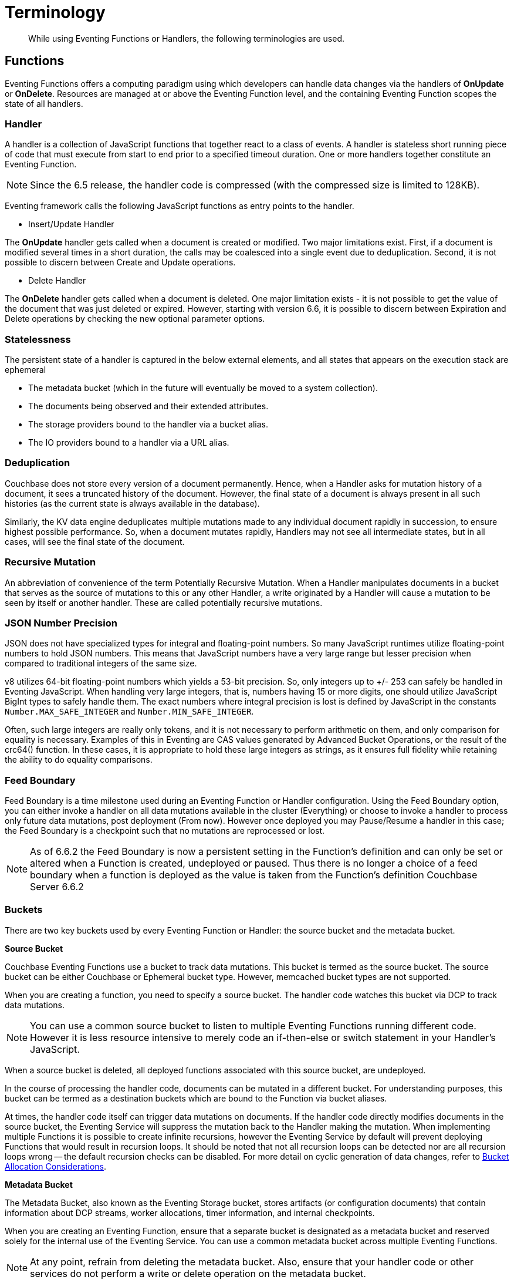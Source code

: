 = Terminology
:description: While using Eventing Functions or Handlers, the following terminologies are used.
:page-edition: Enterprise Edition

[abstract]
{description}

== Functions

Eventing Functions offers a computing paradigm using which developers can handle data changes via the handlers of *OnUpdate* or *OnDelete*. Resources are managed at or above the Eventing Function level, and the containing Eventing Function scopes the state of all handlers.

=== Handler

A handler is a collection of JavaScript functions that together react to a class of events. A handler is stateless short running piece of code that must execute from start to end prior to a specified timeout duration. One or more handlers together constitute an Eventing Function.

NOTE: Since the 6.5 release, the handler code is compressed (with the compressed size is limited to 128KB).

Eventing framework calls the following JavaScript functions as entry points to the handler.

* Insert/Update Handler

The *OnUpdate* handler gets called when a document is created or modified. Two major limitations exist. First, if a document is modified several times in a short duration, the calls may be coalesced into a single event due to deduplication. Second, it is not possible to discern between Create and Update operations.

* Delete Handler

The *OnDelete* handler gets called when a document is deleted. One major limitation exists - it is not possible to get the value of the document that was just deleted or expired. However, starting with version 6.6, it is possible to discern between Expiration and Delete operations by checking the new optional parameter options. 

=== Statelessness

The persistent state of a handler is captured in the below external elements, and all states that appears on the execution stack are ephemeral

* The metadata bucket (which in the future will eventually be moved to a system collection).
* The documents being observed and their extended attributes.
* The storage providers bound to the handler via a bucket alias.
* The IO providers bound to a handler via a URL alias.

=== Deduplication

Couchbase does not store every version of a document permanently. Hence, when a Handler asks for mutation history of a document,  it sees a truncated history of the document. However, the final state of a document is always present in all such histories  (as the current state is always available in the database).

Similarly, the KV data engine deduplicates multiple mutations made to any individual document rapidly in succession, to ensure  highest possible performance. So, when a document mutates rapidly, Handlers may not see all intermediate states, but in all  cases, will see the final state of the document.

=== Recursive Mutation

An abbreviation of convenience of the term Potentially Recursive Mutation. When a Handler manipulates documents in a bucket that  serves as the source of mutations to this or any other Handler, a write originated by a Handler will cause a mutation to be seen  by itself or another handler. These are called potentially recursive mutations. 

[#json_number_percision]
=== JSON Number Precision

JSON does not have specialized types for integral and floating-point numbers. So many JavaScript runtimes utilize floating-point numbers to hold JSON numbers. This means that JavaScript numbers have a very large range but lesser precision when compared to traditional integers of the same size.

v8 utilizes 64-bit floating-point numbers which yields a 53-bit precision. So, only integers up to +/- 253 can safely be handled in Eventing JavaScript. When handling very large integers, that is, numbers having 15 or more digits, one should utilize JavaScript BigInt types to safely handle them. The exact numbers where integral precision is lost is defined by JavaScript in the constants `Number.MAX_SAFE_INTEGER` and `Number.MIN_SAFE_INTEGER`.

Often, such large integers are really only tokens, and it is not necessary to perform arithmetic on them, and only comparison for equality is necessary. Examples of this in Eventing are CAS values generated by Advanced Bucket Operations, or the result of the crc64() function. In these cases, it is appropriate to hold these large integers as strings, as it ensures full fidelity while retaining the ability to do equality comparisons.

=== Feed Boundary

Feed Boundary is a time milestone used during an Eventing Function or Handler configuration. Using the Feed Boundary option, you can either invoke a handler on all data mutations available in the cluster (Everything) or choose to invoke a handler to process only future data mutations, post deployment (From now). However once deployed you may Pause/Resume a handler in this case; the Feed Boundary is a checkpoint such that no mutations are reprocessed or lost.

NOTE: As of 6.6.2 the Feed Boundary is now a persistent setting in the Function's definition and can only be set or altered when a Function is created, undeployed or paused.  Thus there is no longer a choice of a feed boundary when a function is deployed as the value is taken from the Function's definition [.status]#Couchbase Server 6.6.2#

=== Buckets

There are two key buckets used by every Eventing Function or Handler: the source bucket and the metadata bucket.

*Source Bucket*

Couchbase Eventing Functions use a bucket to track data mutations. This bucket is termed as the source bucket. The source bucket can be either Couchbase or Ephemeral bucket type. However, memcached bucket types are not supported.

When you are creating a function, you need to specify a source bucket. The handler code watches this bucket via DCP to track data mutations.

NOTE: You can use a common source bucket to listen to multiple Eventing Functions running different code.  However it is less resource intensive to merely code an if-then-else or switch statement in your Handler’s JavaScript.

When a source bucket is deleted, all deployed functions associated with this source bucket, are undeployed.

In the course of processing the handler code, documents can be mutated in a different bucket. For understanding purposes, this bucket can be termed as a destination buckets which are bound to the Function via bucket aliases.

At times, the handler code itself can trigger data mutations on documents. 
If the handler code directly modifies documents in the source bucket, the Eventing Service will suppress the mutation back to the Handler making the mutation. 
When implementing multiple Functions it is possible to create infinite recursions, however the Eventing Service by default will prevent deploying Functions that would result in recursion loops.  It should be noted that not all recursion loops can be detected nor are all recursion loops wrong -- the default recursion checks can be disabled. For more detail on cyclic generation of data changes, refer to xref:troubleshooting-best-practices.adoc#cyclicredun[Bucket Allocation Considerations].

*Metadata Bucket*

The Metadata Bucket, also known as the Eventing Storage bucket, stores artifacts (or configuration documents) that contain information about DCP streams, worker allocations, timer information, and internal checkpoints.

When you are creating an Eventing Function, ensure that a separate bucket is designated as a metadata bucket and reserved solely for the internal use of the Eventing Service. You can use a common metadata bucket across multiple Eventing Functions.

NOTE: At any point, refrain from deleting the metadata bucket. Also, ensure that your handler code or other services do not perform a write or delete operation on the metadata bucket.

If a metadata bucket gets accidentally deleted, then all deployed functions are undeployed and associated indexes and constructs get dropped.

*Function Name*

All Eventing Functoins must have a unique in a Couchbase cluster. A Function name can only start with characters in range A-Z, a-z, 0-9 and can only contain characters in range A-Z, a-z, 0-9, underscore and hyphen.

*Description*

The Description is optional text that can be added to the Function, typically to describe the purpose of the particular business logic.

*Deployment Feed Boundary*

Using the Feed Boundary drop down, you can either set a handler to deploy for all data mutations available in the cluster (Everything) or choose to deploy the handler to process only future data mutations, post deployment (From now). However once deployed you may Pause/Resume a handler in this case; the Feed Boundary is a checkpoint such that no mutations are reprocessed or lost. [.status]#Couchbase Server 6.6.2#

=== Eventing Function or Handler Settings

The log levels, N1QL Consistency, Workers, and Script Timeout, are additional options available during the Eventing Function definition process.

* *Log Levels*: Use log levels to determine the granularity of log messages.
+
The available choices are: Info, Error, Debug, Warning, and Trace.
* *N1QL Consistency*: The default consistency level of N1QL statements in the handler.
+
This controls the consistency level for N1QL statements, but can be set on a per statement basis. The valid values are "None" and "Request".
* *Workers*: Workers the number of worker processes to be started for the handler.
+
Allows the handler to be scaled up (or vertical scaling). Each worker process supports two fixed threads of execution, however this setting is limited to a maximum of 64 for system optimization purposes. The system automatically generates a warning message if the number of workers exceeds a set threshold based upon cluster resources, however, in this case the handler can still be deployed.
* *Language compatibility*: The language version of the handler for backward compatibility.
+ 
If the semantics of a language construct change in any given release the “language compatibility” setting will ensure an older handler will continue to see the runtime behavior that existed at the time it was authored, until such behavior is deprecated and removed. For example accessing non-existent items from a bucket returns undefined in 6.5.0, while in 6.0.0 an exception is thrown.(Note 6.0.0, 6.5.0, and 6.6.2 are the only currently defined versions.)
+
Only a Function with “language compatibility” of 6.6.2 in its settings will pass binary documents to the OnUpdate(doc,meta) handler. Earlier “language compatibility” values of 6.0.0 and 6.5.0 will filter all binary documents out of the DCP mutation stream. [.status]#Couchbase Server 6.6.2#
+
* *Script Timeout*: Script Timeout provides a timeout option to terminate a non-responsive Function.
+
The entry points into the handler, e.g. OnUpdate and OnDelete, processing for each mutation must complete from start to finish prior to this specified timeout duration.
+
* *Timer Context Max Size*: Timer Context Max Size limits the size of the context for any Timer created by the Function. 
+
Eventing Timers can store and access a context which can be any JSON document, the context is used to store state when the timer is created and retrieve state when the timer fires.  By default the size is 1024 bytes, but this can be adjusted on a per Function basis. [.status]#Couchbase Server 6.6.2#

[#section_mzd_l1p_m2b]
=== Bindings

A binding is a construct that allows separating environment specific variables (example: bucket names, external endpoint URLs, credentials) from the handler source code. It provides a level of indirection between environment specific artifacts to symbolic names, to help moving a handler definition from development to production environments without changing code. Binding names must be valid JavaScript identifiers and must not conflict any built-in types.

An Eventing Function can have no binding, one binding, or several bindings.

*Bucket Bindings*

Bucket bindings allow JavaScript handlers to access Couchbase KV buckets. The buckets are then accessible by the bound name as a JavaScript map in the global space of the handler. 

You can add bucket bindings via the 'bucket-alias' choice then entering a tuple of: alias-name, bucket-name, and an access level. Where the alias-name that you can use to refer to the bucket from your handler code; the bucket-name is the actual name of the bucket in the cluster; and the access level is either 'read only' or 'read and write'.

NOTE: One or more bucket bindings (or bucket-aliases) are mandatory when your handler code performs any bucket related operations.

* Read Only Bindings: A binding with access level of "Read Only" allows reading documents from the bucket, but cannot be used to write (create, update or delete) documents in such a bucket. Attempting to do so will throw a runtime exception.

* Read-Write Bindings: A binding with access level of "Read Write" allows both reading and writing (create, update, delete) of documents in the bucket.  If you wish to modify the document passed to the OnUpdate entry point (or any other document in the source bucket) you will need to provide a Read-Write binding alias to the Function's source bucket.

*URL Bindings*

These bindings are utilized by the cURL language construct to access external resources. The binding specifies the endpoint, the protocol (http/https), and credentials if necessary. Cookie support can be enabled via the binding if desired when accessing trusted remote nodes. When a URL binding limits access through to be the URL specified or descendants of it. The target of a URL binding should not be a node that belongs to the Couchbase cluster.

You can add URL bindings via the 'URL-alias' choice then entering the following: alias-name, URL, allow cookies setting, and security settings of validate SSL certificate and an auth type of (no auth, basic, bearer, and digest).  For more details refer to xref:eventing-curl-spec.adoc#bindings[cURL Bindings].


== Operations

The following operations are exposed through the UI, couchbase-cli and REST APIs.

=== Deploy

The deploy operation activates an Eventing function or handler. Eventing functions or handlers can be deployed in a cluster.

This operation activates a handler. Source validations are performed, and only valid handlers can be deployed. Deployment transpiles the code and creates the executable artifacts. The source code of an activated (or deployed and running) handler cannot be edited. Unless a handler is in deployed state, it will not receive or process any events. Deployment of a Function creates necessary metadata, spawns worker processes, calculates initial partitions, and initiates check-pointing of DCP stream to processes. 

Deployment for DCP observer (or Feed Boundary) has two variations:

* Deploy from Start: The Handler will see a deduplicated history of all documents, ending with the current value of each document. Hence, the Handler will see every document in the bucket at least once.

* Deploy from Now: The handlers will see mutations from current time. In other words, the Handler will see only documents that mutate after it is deployed.

=== Undeploy

This operation causes the handler to stop processing events of all types and shuts down the worker processes associated with the handler. It deletes all timers created by the handler being undeployed and their context documents. It releases any runtime resources acquired by the handler. Handlers in undeployed state allow code to be edited. Newly created handlers start in Undeployed state.

=== Pause

This action stops all processing associated with a handler including timer callbacks and performs a checkpoint (to be used for a subsequent resume). A handler in paused state can be edited. Handlers in Paused state can be either Resumed or Undeployed.

=== Resume

This action continues processing of a handler that was previously Paused. The Resume process is akin to a Deploy but utilizes a checkpoint to restart such that no mutations are reprocessed or lost. The backlog of mutations that occurred when the handler was paused will now be processed. The backlog of timers that came due when the handler was paused will now fire. Depending on the system capacity and how long the handler was paused, clearing the backlog may take some time before Handler moves on to current mutations and timers.

=== Delete

When a handler is deleted, the source code implementing the handler, all timers, all processing checkpoints and other artifacts in the metadata provider are purged. A future handler by the same name has no relation to a prior deleted handler of the same name. Only undeployed handlers can be deleted.

=== Debug

Debug is a special flag on a handler that causes the next event instance received by the handler be trapped and sent to a separate v8 worker with debugging enabled. The debug worker pauses the trapped event processing and opens a TCP port and generates a Chrome Developer Tools URL with a session cookie that can be used to control the debug worker. All other events, except the trapped event instance, continue unencumbered. If the debugged event instance completes execution, another event instance is trapped for debugging, and this continues till debugging is stopped, at which point any trapped instance runs to completion and debug worker becomes passive.

Debugging is convenience feature intended to help during handler development and should not be used in production environments. Debugger does not provide correctness or functionality guarantees.
